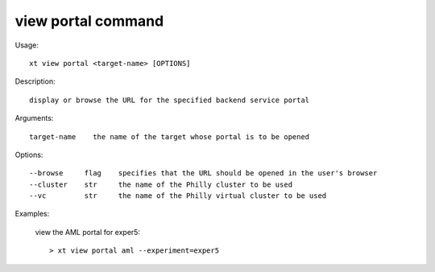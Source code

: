 .. _view_portal:  

========================================
view portal command
========================================

Usage::

    xt view portal <target-name> [OPTIONS]

Description::

        display or browse the URL for the specified backend service portal

Arguments::

  target-name    the name of the target whose portal is to be opened

Options::

  --browse     flag    specifies that the URL should be opened in the user's browser
  --cluster    str     the name of the Philly cluster to be used
  --vc         str     the name of the Philly virtual cluster to be used

Examples:

  view the AML portal for exper5::

  > xt view portal aml --experiment=exper5

